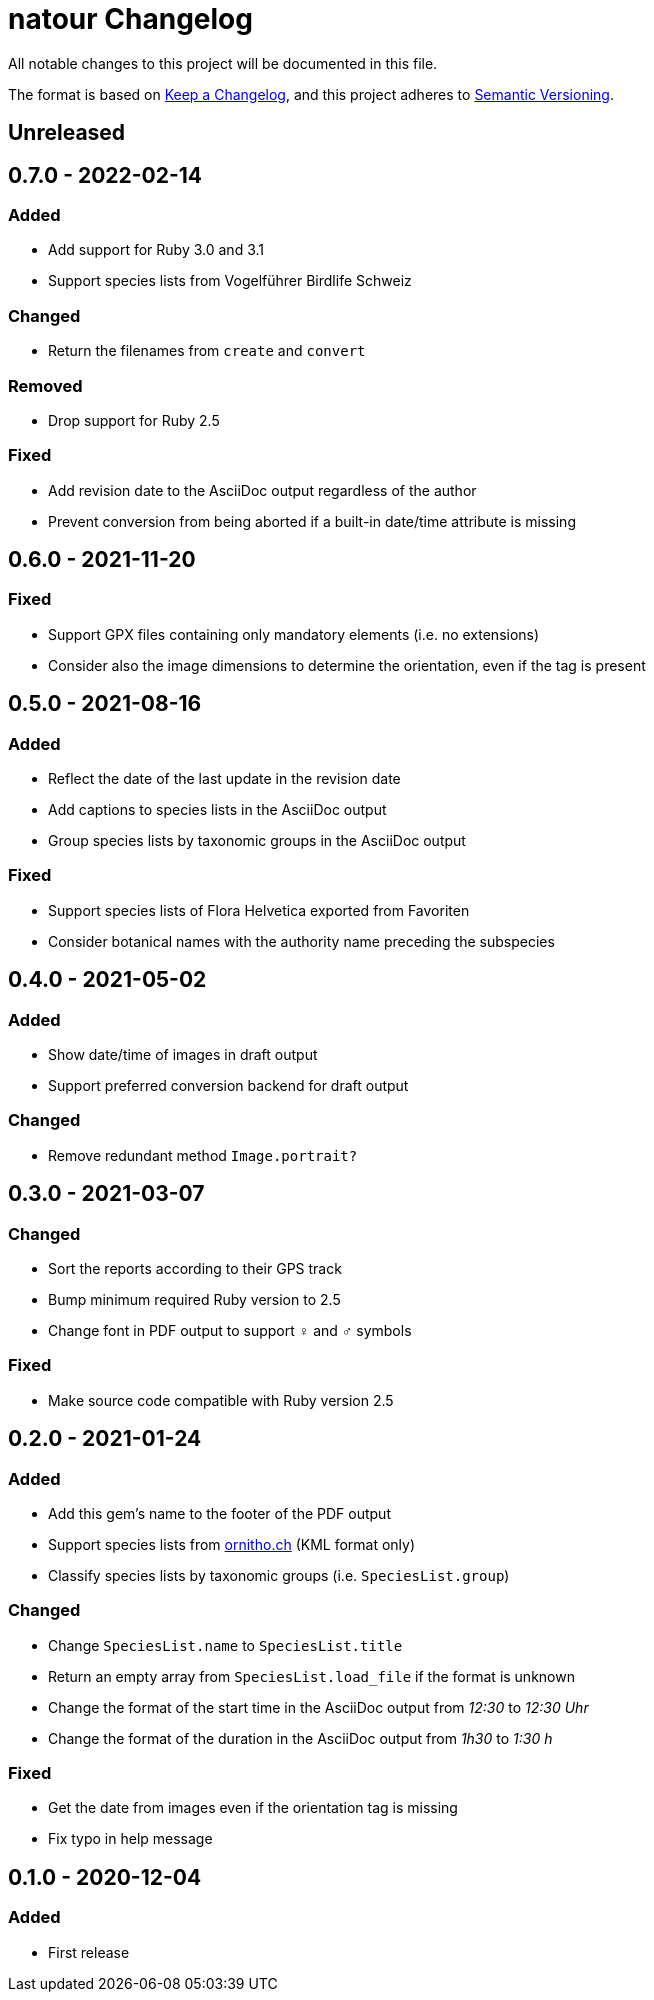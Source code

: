 = natour Changelog

All notable changes to this project will be documented in this file.

The format is based on https://keepachangelog.com/en/1.0.0/[Keep a Changelog^], and this project adheres to https://semver.org/spec/v2.0.0.html[Semantic Versioning^].

== Unreleased

== 0.7.0 - 2022-02-14

=== Added

- Add support for Ruby 3.0 and 3.1
- Support species lists from Vogelführer Birdlife Schweiz

=== Changed

- Return the filenames from `create` and `convert`

=== Removed

- Drop support for Ruby 2.5

=== Fixed

- Add revision date to the AsciiDoc output regardless of the author
- Prevent conversion from being aborted if a built-in date/time attribute is missing

== 0.6.0 - 2021-11-20

=== Fixed

- Support GPX files containing only mandatory elements (i.e. no extensions)
- Consider also the image dimensions to determine the orientation, even if the tag is present

== 0.5.0 - 2021-08-16

=== Added

- Reflect the date of the last update in the revision date
- Add captions to species lists in the AsciiDoc output
- Group species lists by taxonomic groups in the AsciiDoc output

=== Fixed

- Support species lists of Flora Helvetica exported from Favoriten
- Consider botanical names with the authority name preceding the subspecies

== 0.4.0 - 2021-05-02

=== Added

- Show date/time of images in draft output
- Support preferred conversion backend for draft output

=== Changed

- Remove redundant method `Image.portrait?`

== 0.3.0 - 2021-03-07

=== Changed

- Sort the reports according to their GPS track
- Bump minimum required Ruby version to 2.5
- Change font in PDF output to support ♀ and ♂ symbols

=== Fixed

- Make source code compatible with Ruby version 2.5

== 0.2.0 - 2021-01-24

=== Added

- Add this gem's name to the footer of the PDF output
- Support species lists from https://www.ornitho.ch/[ornitho.ch^] (KML format only)
- Classify species lists by taxonomic groups (i.e. `SpeciesList.group`)

=== Changed

- Change `SpeciesList.name` to `SpeciesList.title`
- Return an empty array from `SpeciesList.load_file` if the format is unknown
- Change the format of the start time in the AsciiDoc output from _12:30_ to _12:30 Uhr_
- Change the format of the duration in the AsciiDoc output from _1h30_ to _1:30 h_

=== Fixed

- Get the date from images even if the orientation tag is missing
- Fix typo in help message

== 0.1.0 - 2020-12-04

=== Added
- First release
